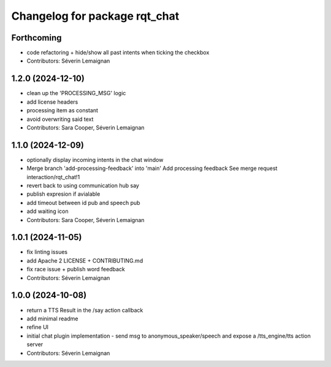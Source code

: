 ^^^^^^^^^^^^^^^^^^^^^^^^^^^^^^
Changelog for package rqt_chat
^^^^^^^^^^^^^^^^^^^^^^^^^^^^^^

Forthcoming
-----------
* code refactoring + hide/show all past intents when ticking the checkbox
* Contributors: Séverin Lemaignan

1.2.0 (2024-12-10)
------------------
* clean up the 'PROCESSING_MSG' logic
* add license headers
* processing item as constant
* avoid overwriting said text
* Contributors: Sara Cooper, Séverin Lemaignan

1.1.0 (2024-12-09)
------------------
* optionally display incoming intents in the chat window
* Merge branch 'add-processing-feedback' into 'main'
  Add processing feedback
  See merge request interaction/rqt_chat!1
* revert back to using communication hub say
* publish expresion if avialable
* add timeout between id pub and speech pub
* add waiting icon
* Contributors: Sara Cooper, Séverin Lemaignan

1.0.1 (2024-11-05)
------------------
* fix linting issues
* add Apache 2 LICENSE + CONTRIBUTING.md
* fix race issue + publish word feedback
* Contributors: Séverin Lemaignan

1.0.0 (2024-10-08)
------------------
* return a TTS Result in the /say action callback
* add minimal readme
* refine UI
* initial chat plugin implementation
  - send msg to anonymous_speaker/speech and expose a /tts_engine/tts action server
* Contributors: Séverin Lemaignan
